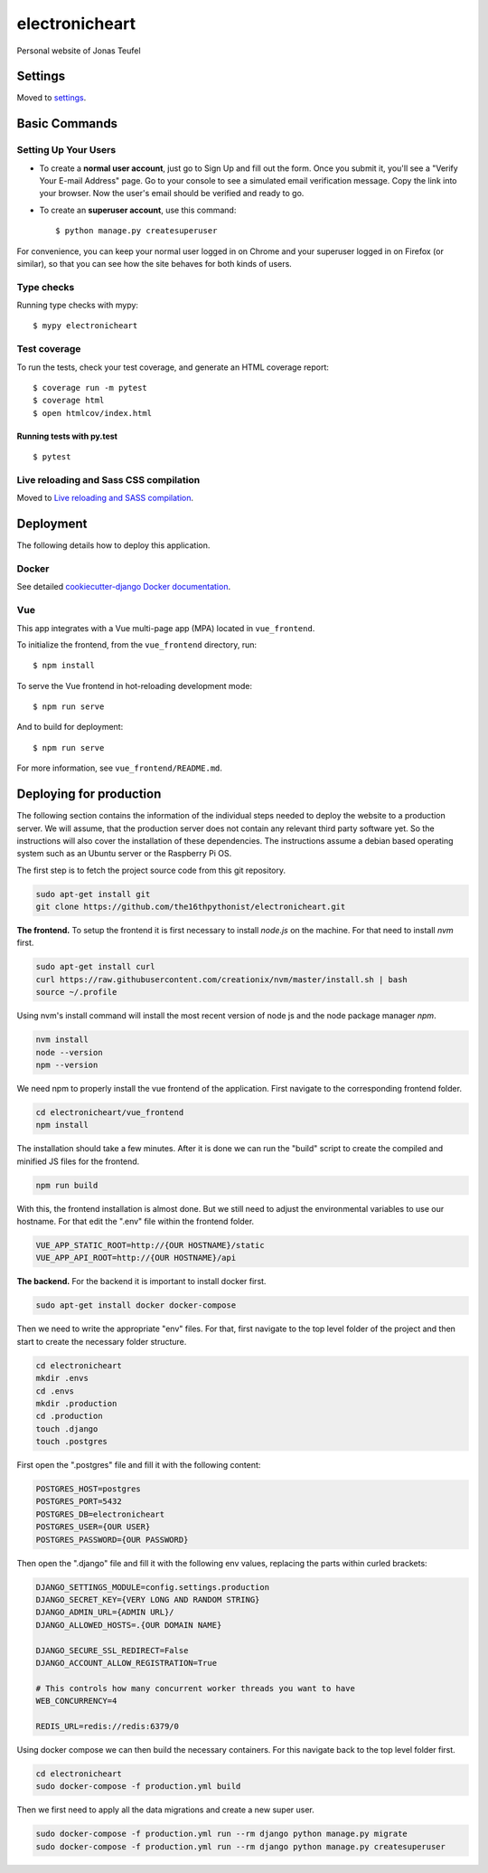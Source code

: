 electronicheart
===============

Personal website of Jonas Teufel

.. image:: https://img.shields.io/badge/built%20with-Cookiecutter%20Django-ff69b4.svg
     :target: https://github.com/pydanny/cookiecutter-django/
     :alt: Built with Cookiecutter Django
.. image:: https://img.shields.io/badge/code%20style-black-000000.svg
     :target: https://github.com/ambv/black
     :alt: Black code style


Settings
--------

Moved to settings_.

.. _settings: http://cookiecutter-django.readthedocs.io/en/latest/settings.html

Basic Commands
--------------

Setting Up Your Users
^^^^^^^^^^^^^^^^^^^^^

* To create a **normal user account**, just go to Sign Up and fill out the form. Once you submit it, you'll see a "Verify Your E-mail Address" page. Go to your console to see a simulated email verification message. Copy the link into your browser. Now the user's email should be verified and ready to go.

* To create an **superuser account**, use this command::

    $ python manage.py createsuperuser

For convenience, you can keep your normal user logged in on Chrome and your superuser logged in on Firefox (or similar), so that you can see how the site behaves for both kinds of users.

Type checks
^^^^^^^^^^^

Running type checks with mypy:

::

  $ mypy electronicheart

Test coverage
^^^^^^^^^^^^^

To run the tests, check your test coverage, and generate an HTML coverage report::

    $ coverage run -m pytest
    $ coverage html
    $ open htmlcov/index.html

Running tests with py.test
~~~~~~~~~~~~~~~~~~~~~~~~~~

::

  $ pytest

Live reloading and Sass CSS compilation
^^^^^^^^^^^^^^^^^^^^^^^^^^^^^^^^^^^^^^^

Moved to `Live reloading and SASS compilation`_.

.. _`Live reloading and SASS compilation`: http://cookiecutter-django.readthedocs.io/en/latest/live-reloading-and-sass-compilation.html





Deployment
----------

The following details how to deploy this application.



Docker
^^^^^^

See detailed `cookiecutter-django Docker documentation`_.

.. _`cookiecutter-django Docker documentation`: http://cookiecutter-django.readthedocs.io/en/latest/deployment-with-docker.html




Vue
^^^

This app integrates with a Vue multi-page app (MPA) located in ``vue_frontend``.

To initialize the frontend, from the ``vue_frontend`` directory, run::

    $ npm install

To serve the Vue frontend in hot-reloading development mode::

    $ npm run serve

And to build for deployment::


    $ npm run serve

For more information, see ``vue_frontend/README.md``.


Deploying for production
------------------------

The following section contains the information of the individual steps needed to deploy the website to a production
server. We will assume, that the production server does not contain any relevant third party software yet. So the
instructions will also cover the installation of these dependencies. The instructions assume a debian based operating
system such as an Ubuntu server or the Raspberry Pi OS.

The first step is to fetch the project source code from this git repository.

.. code-block:: console

    sudo apt-get install git
    git clone https://github.com/the16thpythonist/electronicheart.git

**The frontend.** To setup the frontend it is first necessary to install *node.js* on the machine. For that need to
install *nvm* first.

.. code-block:: console

    sudo apt-get install curl
    curl https://raw.githubusercontent.com/creationix/nvm/master/install.sh | bash
    source ~/.profile

Using nvm's install command will install the most recent version of node js and the node package manager *npm*.

.. code-block:: console

    nvm install
    node --version
    npm --version

We need npm to properly install the vue frontend of the application. First navigate to the corresponding frontend
folder.

.. code-block:: console

    cd electronicheart/vue_frontend
    npm install

The installation should take a few minutes. After it is done we can run the "build" script to create the compiled and
minified JS files for the frontend.

.. code-block:: console

    npm run build

With this, the frontend installation is almost done. But we still need to adjust the environmental variables to use
our hostname. For that edit the ".env" file within the frontend folder.

.. code-block:: env

    VUE_APP_STATIC_ROOT=http://{OUR HOSTNAME}/static
    VUE_APP_API_ROOT=http://{OUR HOSTNAME}/api

**The backend.** For the backend it is important to install docker first.

.. code-block:: console

    sudo apt-get install docker docker-compose

Then we need to write the appropriate "env" files. For that, first navigate to the top level folder of the project and
then start to create the necessary folder structure.

.. code-block:: console

    cd electronicheart
    mkdir .envs
    cd .envs
    mkdir .production
    cd .production
    touch .django
    touch .postgres

First open the ".postgres" file and fill it with the following content:

.. code-block:: env

    POSTGRES_HOST=postgres
    POSTGRES_PORT=5432
    POSTGRES_DB=electronicheart
    POSTGRES_USER={OUR USER}
    POSTGRES_PASSWORD={OUR PASSWORD}

Then open the ".django" file and fill it with the following env values, replacing the parts within curled brackets:

.. code-block:: env

    DJANGO_SETTINGS_MODULE=config.settings.production
    DJANGO_SECRET_KEY={VERY LONG AND RANDOM STRING}
    DJANGO_ADMIN_URL={ADMIN URL}/
    DJANGO_ALLOWED_HOSTS=.{OUR DOMAIN NAME}

    DJANGO_SECURE_SSL_REDIRECT=False
    DJANGO_ACCOUNT_ALLOW_REGISTRATION=True

    # This controls how many concurrent worker threads you want to have
    WEB_CONCURRENCY=4

    REDIS_URL=redis://redis:6379/0

Using docker compose we can then build the necessary containers. For this navigate back to the top level folder first.

.. code-block:: console

    cd electronicheart
    sudo docker-compose -f production.yml build

Then we first need to apply all the data migrations and create a new super user.

.. code-block:: console

    sudo docker-compose -f production.yml run --rm django python manage.py migrate
    sudo docker-compose -f production.yml run --rm django python manage.py createsuperuser

